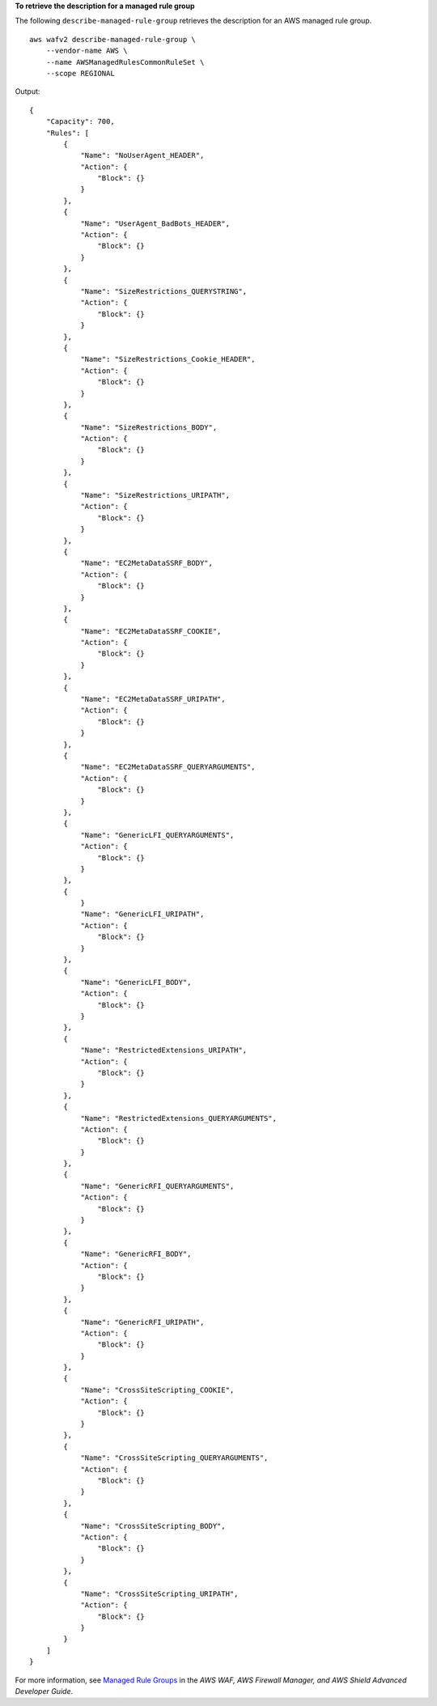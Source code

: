 **To retrieve the description for a managed rule group**

The following ``describe-managed-rule-group`` retrieves the description for an AWS managed rule group. ::

    aws wafv2 describe-managed-rule-group \
        --vendor-name AWS \
        --name AWSManagedRulesCommonRuleSet \
        --scope REGIONAL

Output::

    {
        "Capacity": 700,
        "Rules": [
            {
                "Name": "NoUserAgent_HEADER",
                "Action": {
                    "Block": {}
                }
            },
            {
                "Name": "UserAgent_BadBots_HEADER",
                "Action": {
                    "Block": {}
                }
            },
            {
                "Name": "SizeRestrictions_QUERYSTRING",
                "Action": {
                    "Block": {}
                }
            },
            {
                "Name": "SizeRestrictions_Cookie_HEADER",
                "Action": {
                    "Block": {}
                }
            },
            {
                "Name": "SizeRestrictions_BODY",
                "Action": {
                    "Block": {}
                }
            },
            {
                "Name": "SizeRestrictions_URIPATH",
                "Action": {
                    "Block": {}
                }
            },
            {
                "Name": "EC2MetaDataSSRF_BODY",
                "Action": {
                    "Block": {}
                }
            },
            {
                "Name": "EC2MetaDataSSRF_COOKIE",
                "Action": {
                    "Block": {}
                }
            },
            {
                "Name": "EC2MetaDataSSRF_URIPATH",
                "Action": {
                    "Block": {}
                }
            },
            {
                "Name": "EC2MetaDataSSRF_QUERYARGUMENTS",
                "Action": {
                    "Block": {}
                }
            },
            {
                "Name": "GenericLFI_QUERYARGUMENTS",
                "Action": {
                    "Block": {}
                }
            },
            {
                }
                "Name": "GenericLFI_URIPATH",
                "Action": {
                    "Block": {}
                }
            },
            {
                "Name": "GenericLFI_BODY",
                "Action": {
                    "Block": {}
                }
            },
            {
                "Name": "RestrictedExtensions_URIPATH",
                "Action": {
                    "Block": {}
                }
            },
            {
                "Name": "RestrictedExtensions_QUERYARGUMENTS",
                "Action": {
                    "Block": {}
                }
            },
            {
                "Name": "GenericRFI_QUERYARGUMENTS",
                "Action": {
                    "Block": {}
                }
            },
            {
                "Name": "GenericRFI_BODY",
                "Action": {
                    "Block": {}
                }
            },
            {
                "Name": "GenericRFI_URIPATH",
                "Action": {
                    "Block": {}
                }
            },
            {
                "Name": "CrossSiteScripting_COOKIE",
                "Action": {
                    "Block": {}
                }
            },
            {
                "Name": "CrossSiteScripting_QUERYARGUMENTS",
                "Action": {
                    "Block": {}
                }
            },
            {
                "Name": "CrossSiteScripting_BODY",
                "Action": {
                    "Block": {}
                }
            },
            {
                "Name": "CrossSiteScripting_URIPATH",
                "Action": {
                    "Block": {}
                }
            }
        ]
    }

For more information, see `Managed Rule Groups <https://docs.aws.amazon.com/waf/latest/developerguide/waf-managed-rule-groups.html>`__ in the *AWS WAF, AWS Firewall Manager, and AWS Shield Advanced Developer Guide*.
